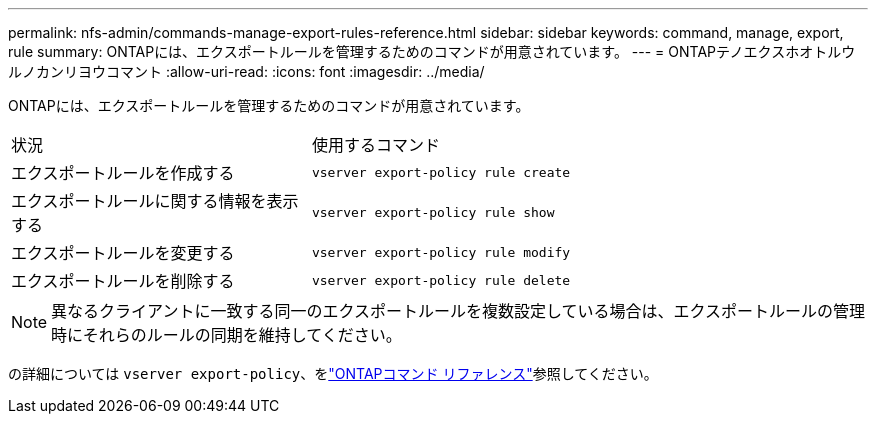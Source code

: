 ---
permalink: nfs-admin/commands-manage-export-rules-reference.html 
sidebar: sidebar 
keywords: command, manage, export, rule 
summary: ONTAPには、エクスポートルールを管理するためのコマンドが用意されています。 
---
= ONTAPテノエクスホオトルウルノカンリヨウコマント
:allow-uri-read: 
:icons: font
:imagesdir: ../media/


[role="lead"]
ONTAPには、エクスポートルールを管理するためのコマンドが用意されています。

[cols="35,65"]
|===


| 状況 | 使用するコマンド 


 a| 
エクスポートルールを作成する
 a| 
`vserver export-policy rule create`



 a| 
エクスポートルールに関する情報を表示する
 a| 
`vserver export-policy rule show`



 a| 
エクスポートルールを変更する
 a| 
`vserver export-policy rule modify`



 a| 
エクスポートルールを削除する
 a| 
`vserver export-policy rule delete`

|===
[NOTE]
====
異なるクライアントに一致する同一のエクスポートルールを複数設定している場合は、エクスポートルールの管理時にそれらのルールの同期を維持してください。

====
の詳細については `vserver export-policy`、をlink:https://docs.netapp.com/us-en/ontap-cli/search.html?q=vserver+export-policy["ONTAPコマンド リファレンス"^]参照してください。
